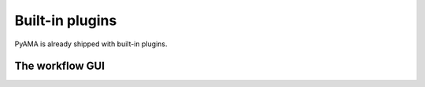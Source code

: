 Built-in plugins
================

PyAMA is already shipped with built-in plugins.

The workflow GUI
----------------


